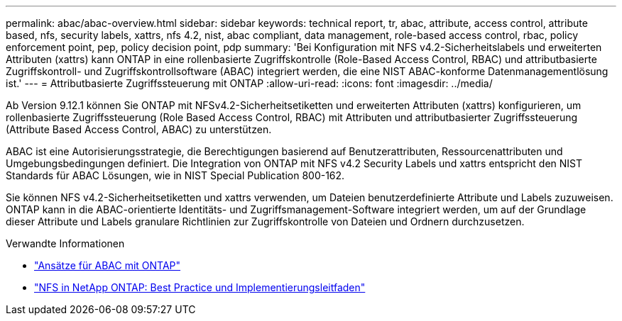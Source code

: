 ---
permalink: abac/abac-overview.html 
sidebar: sidebar 
keywords: technical report, tr, abac, attribute, access control, attribute based, nfs, security labels, xattrs, nfs 4.2, nist, abac compliant, data management, role-based access control, rbac, policy enforcement point, pep, policy decision point, pdp 
summary: 'Bei Konfiguration mit NFS v4.2-Sicherheitslabels und erweiterten Attributen (xattrs) kann ONTAP in eine rollenbasierte Zugriffskontrolle (Role-Based Access Control, RBAC) und attributbasierte Zugriffskontroll- und Zugriffskontrollsoftware (ABAC) integriert werden, die eine NIST ABAC-konforme Datenmanagementlösung ist.' 
---
= Attributbasierte Zugriffssteuerung mit ONTAP
:allow-uri-read: 
:icons: font
:imagesdir: ../media/


[role="lead"]
Ab Version 9.12.1 können Sie ONTAP mit NFSv4.2-Sicherheitsetiketten und erweiterten Attributen (xattrs) konfigurieren, um rollenbasierte Zugriffssteuerung (Role Based Access Control, RBAC) mit Attributen und attributbasierter Zugriffssteuerung (Attribute Based Access Control, ABAC) zu unterstützen.

ABAC ist eine Autorisierungsstrategie, die Berechtigungen basierend auf Benutzerattributen, Ressourcenattributen und Umgebungsbedingungen definiert. Die Integration von ONTAP mit NFS v4.2 Security Labels und xattrs entspricht den NIST Standards für ABAC Lösungen, wie in NIST Special Publication 800-162.

Sie können NFS v4.2-Sicherheitsetiketten und xattrs verwenden, um Dateien benutzerdefinierte Attribute und Labels zuzuweisen. ONTAP kann in die ABAC-orientierte Identitäts- und Zugriffsmanagement-Software integriert werden, um auf der Grundlage dieser Attribute und Labels granulare Richtlinien zur Zugriffskontrolle von Dateien und Ordnern durchzusetzen.

.Verwandte Informationen
* link:../abac/abac-approaches.html["Ansätze für ABAC mit ONTAP"]
* link:https://www.netapp.com/media/10720-tr-4067.pdf["NFS in NetApp ONTAP: Best Practice und Implementierungsleitfaden"^]

